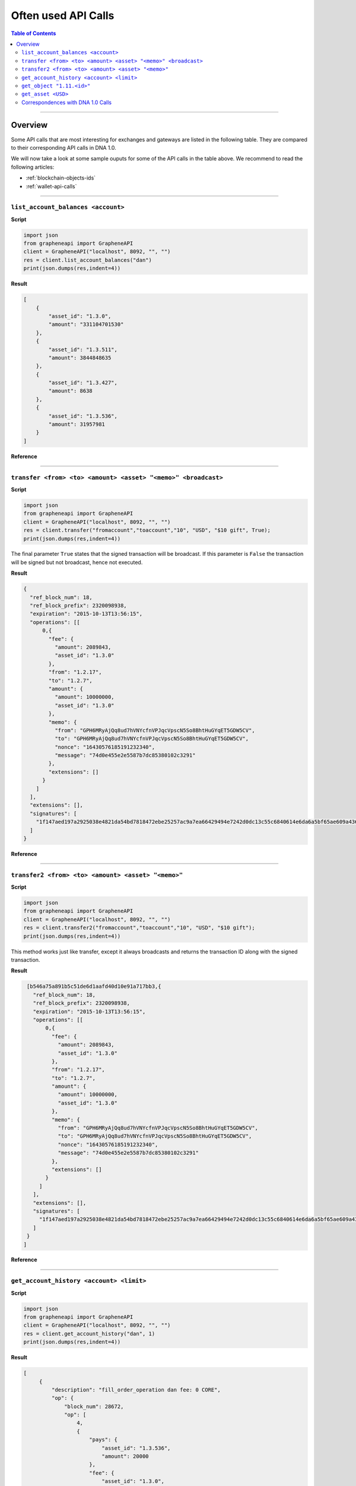 
.. _often-used-calls:

Often used API Calls
********************

.. contents:: Table of Contents
   :depth: 3

------------
   
Overview
==================

Some API calls that are most interesting for exchanges and gateways are listed
in the following table. They are compared to their corresponding API calls in
DNA 1.0.

We will now take a look at some sample ouputs for some of the API calls in the
table above. We recommend to read the following articles: 

* :ref:`blockchain-objects-ids`
* :ref:`wallet-api-calls`

--------------

``list_account_balances <account>``
-------------------------------------

**Script**

.. code-block:: python

    import json
    from grapheneapi import GrapheneAPI
    client = GrapheneAPI("localhost", 8092, "", "")
    res = client.list_account_balances("dan")
    print(json.dumps(res,indent=4))

**Result**

.. code-block:: js

    [
        {
            "asset_id": "1.3.0",
            "amount": "331104701530"
        },
        {
            "asset_id": "1.3.511",
            "amount": 3844848635
        },
        {
            "asset_id": "1.3.427",
            "amount": 8638
        },
        {
            "asset_id": "1.3.536",
            "amount": 31957981
        }
    ]

**Reference**

.. doxygenfunction:: graphene::wallet::wallet_api::list_account_balances

-----------

``transfer <from> <to> <amount> <asset> "<memo>" <broadcast>``
-----------------------------------------------------------------

**Script**

.. code-block:: python

    import json
    from grapheneapi import GrapheneAPI
    client = GrapheneAPI("localhost", 8092, "", "")
    res = client.transfer("fromaccount","toaccount","10", "USD", "$10 gift", True);
    print(json.dumps(res,indent=4))

The final parameter ``True`` states that the signed transaction will be
broadcast. If this parameter is ``False`` the transaction will be signed but
not broadcast, hence not executed.

**Result**

.. code-block:: js

    {
      "ref_block_num": 18,
      "ref_block_prefix": 2320098938,
      "expiration": "2015-10-13T13:56:15",
      "operations": [[
          0,{
            "fee": {
              "amount": 2089843,
              "asset_id": "1.3.0"
            },
            "from": "1.2.17",
            "to": "1.2.7",
            "amount": {
              "amount": 10000000,
              "asset_id": "1.3.0"
            },
            "memo": {
              "from": "GPH6MRyAjQq8ud7hVNYcfnVPJqcVpscN5So8BhtHuGYqET5GDW5CV",
              "to": "GPH6MRyAjQq8ud7hVNYcfnVPJqcVpscN5So8BhtHuGYqET5GDW5CV",
              "nonce": "16430576185191232340",
              "message": "74d0e455e2e5587b7dc85380102c3291"
            },
            "extensions": []
          }
        ]
      ],
      "extensions": [],
      "signatures": [
        "1f147aed197a2925038e4821da54bd7818472ebe25257ac9a7ea66429494e7242d0dc13c55c6840614e6da6a5bf65ae609a436d13a3174fd12f073550f51c8e565"
      ]
    }

**Reference**

.. doxygenfunction:: graphene::wallet::wallet_api::transfer

----------------

``transfer2 <from> <to> <amount> <asset> "<memo>"``
--------------------------------------------------

**Script**

.. code-block:: python

    import json
    from grapheneapi import GrapheneAPI
    client = GrapheneAPI("localhost", 8092, "", "")
    res = client.transfer2("fromaccount","toaccount","10", "USD", "$10 gift");
    print(json.dumps(res,indent=4))

This method works just like transfer, except it always broadcasts and returns
the transaction ID along with the signed transaction.

**Result**

.. code-block:: js

    [b546a75a891b5c51de6d1aafd40d10e91a717bb3,{
      "ref_block_num": 18,
      "ref_block_prefix": 2320098938,
      "expiration": "2015-10-13T13:56:15",
      "operations": [[
          0,{
            "fee": {
              "amount": 2089843,
              "asset_id": "1.3.0"
            },
            "from": "1.2.17",
            "to": "1.2.7",
            "amount": {
              "amount": 10000000,
              "asset_id": "1.3.0"
            },
            "memo": {
              "from": "GPH6MRyAjQq8ud7hVNYcfnVPJqcVpscN5So8BhtHuGYqET5GDW5CV",
              "to": "GPH6MRyAjQq8ud7hVNYcfnVPJqcVpscN5So8BhtHuGYqET5GDW5CV",
              "nonce": "16430576185191232340",
              "message": "74d0e455e2e5587b7dc85380102c3291"
            },
            "extensions": []
          }
        ]
      ],
      "extensions": [],
      "signatures": [
        "1f147aed197a2925038e4821da54bd7818472ebe25257ac9a7ea66429494e7242d0dc13c55c6840614e6da6a5bf65ae609a436d13a3174fd12f073550f51c8e565"
      ]
    }
   ]

**Reference**

.. doxygenfunction:: graphene::wallet::wallet_api::transfer2

-----------------------

``get_account_history <account> <limit>``
-------------------------------------------

**Script**

.. code-block:: python

    import json
    from grapheneapi import GrapheneAPI
    client = GrapheneAPI("localhost", 8092, "", "")
    res = client.get_account_history("dan", 1)
    print(json.dumps(res,indent=4))

**Result**

.. code-block:: js

   [
        {
            "description": "fill_order_operation dan fee: 0 CORE",
            "op": {
                "block_num": 28672,
                "op": [
                    4,
                    {
                        "pays": {
                            "asset_id": "1.3.536",
                            "amount": 20000
                        },
                        "fee": {
                            "asset_id": "1.3.0",
                            "amount": 0
                        },
                        "order_id": "1.7.1459",
                        "account_id": "1.2.21532",
                        "receives": {
                            "asset_id": "1.3.0",
                            "amount": 50000000
                        }
                    }
                ],
                "id": "1.11.213277",
                "trx_in_block": 0,
                "virtual_op": 47888,
                "op_in_trx": 0,
                "result": [
                    0,
                    {}
                ]
            },
            "memo": ""
        }
    ]

**Reference**

.. doxygenfunction:: graphene::wallet::wallet_api::get_account_history

-------------------

``get_object "1.11.<id>"``
---------------------------

**Script**

.. code-block:: python

    import json
    from grapheneapi import GrapheneAPI
    client = GrapheneAPI("localhost", 8092, "", "")
    res = client.get_object("1.11.213277")
    print(json.dumps(res,indent=4))

**Result**

.. code-block:: js

    {
        "trx_in_block": 0,
        "id": "1.11.213277",
        "block_num": 28672,
        "op": [
            4,
            {
                "fee": {
                    "asset_id": "1.3.0",
                    "amount": 0
                },
                "receives": {
                    "asset_id": "1.3.0",
                    "amount": 50000000
                },
                "pays": {
                    "asset_id": "1.3.536",
                    "amount": 20000
                },
                "account_id": "1.2.21532",
                "order_id": "1.7.1459"
            }
        ],
        "result": [
            0,
            {}
        ],
        "op_in_trx": 0,
        "virtual_op": 47888
    }

**Reference**

.. doxygenfunction:: graphene::wallet::wallet_api::get_object

------------------

``get_asset <USD>``
--------------------

**Script**

.. code-block:: python

    import json
    from grapheneapi import GrapheneAPI
    client = GrapheneAPI("localhost", 8092, "", "")
    res = client.get_asset("USD")
    print(json.dumps(res,indent=4))

**Result**

.. code-block:: js

    {
        "symbol": "USD",
        "issuer": "1.2.1",
        "options": {
            "description": "1 United States dollar",
            "whitelist_authorities": [],
            "flags": 0,
            "extensions": [],
            "core_exchange_rate": {
                "quote": {
                    "asset_id": "1.3.536",
                    "amount": 11
                },
                "base": {
                    "asset_id": "1.3.0",
                    "amount": 22428
                }
            },
            "whitelist_markets": [],
            "max_supply": "1000000000000000",
            "blacklist_markets": [],
            "issuer_permissions": 79,
            "market_fee_percent": 0,
            "max_market_fee": "1000000000000000",
            "blacklist_authorities": []
        },
        "dynamic_asset_data_id": "2.3.536",
        "bitasset_data_id": "2.4.32",
        "id": "1.3.536",
        "precision": 4
    }

**Reference**

.. doxygenfunction:: graphene::wallet::wallet_api::get_asset

----------------

Correspondences with DNA 1.0 Calls
------------------------------------------------

+----------------------------------------+--------------------------------------------------------------------------+
| DNA 1.0 Calls                    | DNA 2.0 Calls                                                      |
+========================================+==========================================================================+
|``wallet_open``                         | n.a. (default ``wallet.json``)                                           |
+----------------------------------------+--------------------------------------------------------------------------+
|``wallet_unlock``                       | ``unlock <password>``                                                    |
+----------------------------------------+--------------------------------------------------------------------------+
|``wallet_account_balance``              | ``list_account_balances <account>``                                      |
+----------------------------------------+--------------------------------------------------------------------------+
|``wallet_address_create``               | n.a. no addresses available for sending                                  |
+----------------------------------------+--------------------------------------------------------------------------+
|``wallet_account_transaction_history``  | ``get_account_history <account> <limit>``                                |
+----------------------------------------+--------------------------------------------------------------------------+
|``wallet_transfer``                     | ``transfer <from> <to> <amount> <asset> "<memo>" <broadcast>``           |
|                                        | ``transfer2 <from> <to> <amount> <asset> "<memo>"``                      |
+----------------------------------------+--------------------------------------------------------------------------+
|n.A.                                    | ``get_transaction_id(const signed_transaction & trx)``                   |
+----------------------------------------+--------------------------------------------------------------------------+
|``blockchain_get_transaction``          | ``get_object 1.11.<id>`` (``<id>`` integer)                              |
+----------------------------------------+--------------------------------------------------------------------------+
|``blockchain_get_asset``                | ``get_asset <symbol>`` or ``get_object 1.3.<id>`` (``<id>`` integer)     |
+----------------------------------------+--------------------------------------------------------------------------+
|``info``                                | ``info``                                                                 |
+----------------------------------------+--------------------------------------------------------------------------+
